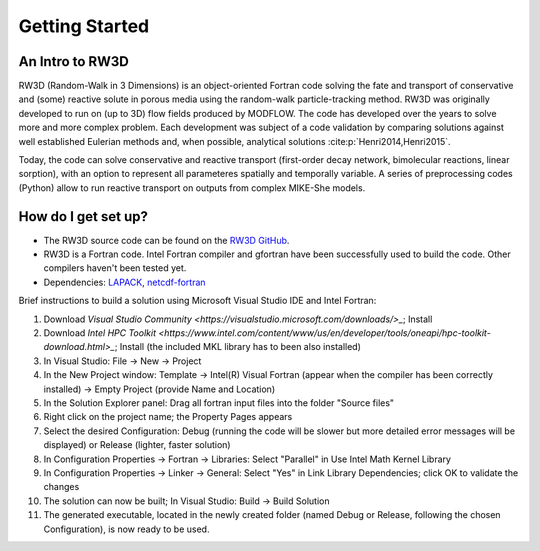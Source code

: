 Getting Started
=====

.. _intro:

An Intro to RW3D
------------

RW3D (Random-Walk in 3 Dimensions) is an object-oriented Fortran code solving the fate and transport of conservative and (some) reactive solute in porous media using the random-walk particle-tracking method. 
RW3D was originally developed to run on (up to 3D) flow fields produced by MODFLOW. The code has developed over the years to solve more and more complex problem. 
Each development was subject of a code validation by comparing solutions against well established Eulerian methods and, when possible, analytical solutions :cite:p:`Henri2014,Henri2015`. 

Today, the code can solve conservative and reactive transport (first-order decay network, bimolecular reactions, linear sorption), with an option to represent all parameteres spatially and temporally variable. 
A series of preprocessing codes (Python) allow to run reactive transport on outputs from complex MIKE-She models. 


How do I get set up?
----------------

- The RW3D source code can be found on the `RW3D GitHub <https://github.com/upc-ghs/RW3D>`_.
- RW3D is a Fortran code. Intel Fortran compiler and gfortran have been successfully used to build the code. Other compilers haven't been tested yet.
- Dependencies: `LAPACK <https://www.netlib.org/lapack/>`_, `netcdf-fortran <https://docs.unidata.ucar.edu/netcdf-fortran/current/>`_


Brief instructions to build a solution using Microsoft Visual Studio IDE and Intel Fortran:

#. Download `Visual Studio Community <https://visualstudio.microsoft.com/downloads/>_`; Install
#. Download `Intel HPC Toolkit <https://www.intel.com/content/www/us/en/developer/tools/oneapi/hpc-toolkit-download.html>_`; Install (the included MKL library has to been also installed)
#. In Visual Studio: File -> New -> Project
#. In the New Project window: Template -> Intel(R) Visual Fortran (appear when the compiler has been correctly installed) -> Empty Project (provide Name and Location)
#. In the Solution Explorer panel: Drag all fortran input files into the folder "Source files"
#. Right click on the project name; the Property Pages appears
#. Select the desired Configuration: Debug (running the code will be slower but more detailed error messages will be displayed) or Release (lighter, faster solution)
#. In Configuration Properties -> Fortran -> Libraries: Select "Parallel" in Use Intel Math Kernel Library
#. In Configuration Properties -> Linker -> General: Select "Yes" in Link Library Dependencies; click OK to validate the changes
#. The solution can now be built; In Visual Studio: Build -> Build Solution
#. The generated executable, located in the newly created folder (named Debug or Release, following the chosen Configuration), is now ready to be used.
